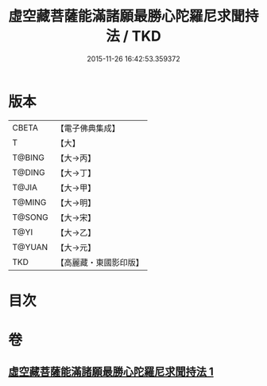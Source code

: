 #+TITLE: 虛空藏菩薩能滿諸願最勝心陀羅尼求聞持法 / TKD
#+DATE: 2015-11-26 16:42:53.359372
* 版本
 |     CBETA|【電子佛典集成】|
 |         T|【大】     |
 |    T@BING|【大→丙】   |
 |    T@DING|【大→丁】   |
 |     T@JIA|【大→甲】   |
 |    T@MING|【大→明】   |
 |    T@SONG|【大→宋】   |
 |      T@YI|【大→乙】   |
 |    T@YUAN|【大→元】   |
 |       TKD|【高麗藏・東國影印版】|

* 目次
* 卷
** [[file:KR6j0362_001.txt][虛空藏菩薩能滿諸願最勝心陀羅尼求聞持法 1]]

